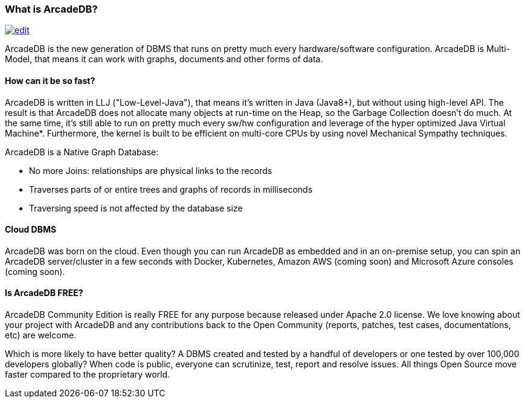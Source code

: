 
[[what_is_arcadedb]]
=== What is ArcadeDB?
image:../images/edit.png[link="https://github.com/ArcadeData/arcadedb-docs/blob/main/src/main/asciidoc/introduction/what-is-arcadedb.adoc" float="right"]

ArcadeDB is the new generation of DBMS that runs on pretty much every hardware/software configuration.
ArcadeDB is Multi-Model, that means it can work with graphs, documents and other forms of data.

[discrete]
==== How can it be so fast?

ArcadeDB is written in LLJ ("Low-Level-Java"), that means it's written in Java (Java8+), but without using high-level API.
The result is that ArcadeDB does not allocate many objects at run-time on the Heap, so the Garbage Collection doesn't do much.
At the same time, it's still able to run on pretty much every sw/hw configuration and leverage of the hyper optimized Java Virtual Machine*.
Furthermore, the kernel is built to be efficient on multi-core CPUs by using novel Mechanical Sympathy techniques.

ArcadeDB is a Native Graph Database:

- No more Joins: relationships are physical links to the records
- Traverses parts of or entire trees and graphs of records in milliseconds
- Traversing speed is not affected by the database size

[discrete]
==== Cloud DBMS

ArcadeDB was born on the cloud.
Even though you can run ArcadeDB as embedded and in an on-premise setup, you can spin an ArcadeDB server/cluster in a few seconds with Docker, Kubernetes, Amazon AWS (coming soon) and Microsoft Azure consoles (coming soon).

[discrete]
==== Is ArcadeDB FREE?

ArcadeDB Community Edition is really FREE for any purpose because released under Apache 2.0 license.
We love knowing about your project with ArcadeDB and any contributions back to the Open Community (reports, patches, test cases, documentations, etc) are welcome.

Which is more likely to have better quality?
A DBMS created and tested by a handful of developers or one tested by over 100,000 developers globally?
When code is public, everyone can scrutinize, test, report and resolve issues.
All things Open Source move faster compared to the proprietary world.

